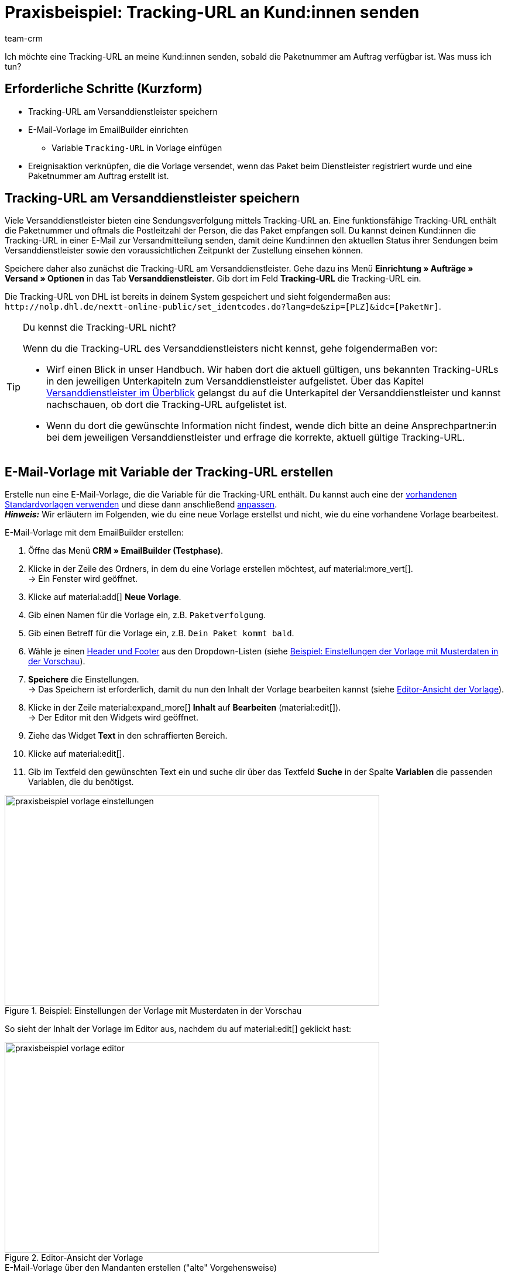 = Praxisbeispiel: Tracking-URL an Kund:innen senden
:keywords:
:description: Dieses Praxisbeispiel beschreibt, wie du die Tracking-URL automatisch an deine Kund:innen sendest, wenn die Paketnummer des Versanddienstleisters am Auftrag verfügbar ist.
:author: team-crm

Ich möchte eine Tracking-URL an meine Kund:innen senden, sobald die Paketnummer am Auftrag verfügbar ist. Was muss ich tun?

[discrete]
== Erforderliche Schritte (Kurzform)

* Tracking-URL am Versanddienstleister speichern
* E-Mail-Vorlage im EmailBuilder einrichten
** Variable `Tracking-URL` in Vorlage einfügen
* Ereignisaktion verknüpfen, die die Vorlage versendet, wenn das Paket beim Dienstleister registriert wurde und eine Paketnummer am Auftrag erstellt ist.

[#tracking-url-speichern]
== Tracking-URL am Versanddienstleister speichern

Viele Versanddienstleister bieten eine Sendungsverfolgung mittels Tracking-URL an. Eine funktionsfähige Tracking-URL enthält die Paketnummer und oftmals die Postleitzahl der Person, die das Paket empfangen soll.
Du kannst deinen Kund:innen die Tracking-URL in einer E-Mail zur Versandmitteilung senden, damit deine Kund:innen den aktuellen Status ihrer Sendungen beim Versanddienstleister sowie den voraussichtlichen Zeitpunkt der Zustellung einsehen können.

Speichere daher also zunächst die Tracking-URL am Versanddienstleister. Gehe dazu ins Menü *Einrichtung » Aufträge » Versand » Optionen* in das Tab *Versanddienstleister*. Gib dort im Feld *Tracking-URL* die Tracking-URL ein.

Die Tracking-URL von DHL ist bereits in deinem System gespeichert und sieht folgendermaßen aus:
`+http://nolp.dhl.de/nextt-online-public/set_identcodes.do?lang=de&zip=[PLZ]&idc=[PaketNr]+`.

[TIP]
.Du kennst die Tracking-URL nicht?
====
Wenn du die Tracking-URL des Versanddienstleisters nicht kennst, gehe folgendermaßen vor:

* Wirf einen Blick in unser Handbuch. Wir haben dort die aktuell gültigen, uns bekannten Tracking-URLs in den jeweiligen Unterkapiteln zum Versanddienstleister aufgelistet. Über das Kapitel xref:fulfillment:versand-vorbereiten.adoc#2500[Versanddienstleister im Überblick] gelangst du auf die Unterkapitel der Versanddienstleister und kannst nachschauen, ob dort die Tracking-URL aufgelistet ist.

* Wenn du dort die gewünschte Information nicht findest, wende dich bitte an deine Ansprechpartner:in bei dem jeweiligen Versanddienstleister und erfrage die korrekte, aktuell gültige Tracking-URL.
====

[#vorlage-mit-variable-erstellen]
== E-Mail-Vorlage mit Variable der Tracking-URL erstellen

//// 
TODO: Dieses Praxisbeispiel auch auf der EmailBuilder-Seite verlinken
////

Erstelle nun eine E-Mail-Vorlage, die die Variable für die Tracking-URL enthält. Du kannst auch eine der xref:crm:emailbuilder.adoc#standardvorlagen-verwenden[vorhandenen Standardvorlagen verwenden] und diese dann anschließend xref:crm:emailbuilder.adoc#vorlage-bearbeiten[anpassen]. +
*_Hinweis:_* Wir erläutern im Folgenden, wie du eine neue Vorlage erstellst und nicht, wie du eine vorhandene Vorlage bearbeitest.

[.instruction]
E-Mail-Vorlage mit dem EmailBuilder erstellen:

. Öffne das Menü *CRM » EmailBuilder (Testphase)*.
. Klicke in der Zeile des Ordners, in dem du eine Vorlage erstellen möchtest, auf material:more_vert[]. +
→ Ein Fenster wird geöffnet.
. Klicke auf material:add[] *Neue Vorlage*.
. Gib einen Namen für die Vorlage ein, z.B. `Paketverfolgung`.
. Gib einen Betreff für die Vorlage ein, z.B. `Dein Paket kommt bald`.
. Wähle je einen xref:crm:emailbuilder.adoc#vorlage-header-footer[Header und Footer] aus den Dropdown-Listen (siehe <<#image-example-practical-example-template-settings>>).
. *Speichere* die Einstellungen. +
→ Das Speichern ist erforderlich, damit du nun den Inhalt der Vorlage bearbeiten kannst (siehe <<#image-example-practical-example-template-editor>>).
. Klicke in der Zeile material:expand_more[] *Inhalt* auf *Bearbeiten* (material:edit[]). +
→ Der Editor mit den Widgets wird geöffnet.
. Ziehe das Widget *Text* in den schraffierten Bereich.
. Klicke auf material:edit[].
. Gib im Textfeld den gewünschten Text ein und suche dir über das Textfeld *Suche* in der Spalte *Variablen* die passenden Variablen, die du benötigst.

[[image-example-practical-example-template-settings]]
.Beispiel: Einstellungen der Vorlage mit Musterdaten in der Vorschau
image::praxisbeispiel-vorlage-einstellungen.png[width=640, height=360]

So sieht der Inhalt der Vorlage im Editor aus, nachdem du auf material:edit[] geklickt hast:

[[image-example-practical-example-template-editor]]
.Editor-Ansicht der Vorlage
image::praxisbeispiel-vorlage-editor.png[width=640, height=360]

[.collapseBox]
.E-Mail-Vorlage über den Mandanten erstellen ("alte" Vorgehensweise)
--
*_Hinweis:_* Das Erstellen von E-Mail-Vorlagen funktioniert aktuell auch noch über den alten Weg, also über die Vorlagen direkt am Mandant. 

Erstelle die E-Mail-Vorlage im Menü *Einrichtung » Mandant » [Mandant wählen] » E-Mail » Vorlagen*. Füge nun die Template-Variable `$TrackingURL` direkt in deine Vorlage ein.

--

[#ereignisaktion einrichten]
== Ereignisaktion einrichten

Richte nun eine Ereignisaktion ein, die den Versand der E-Mail-Vorlage für die Paketverfolgung auslöst, sobald die Paketnummer am Auftrag verfügbar ist.

[instruction]
Ereignisaktion einrichten:

. Öffne das Menü *Einrichtung » Aufträge » Ereignisse*.
. Klicke unten links auf *Ereignisaktion hinzufügen* (material:add[role=green]). +
→ Das Fenster *Neue Ereignisaktion erstellen* wird geöffnet.
. Gib einen eindeutigen Namen für die Ereignisaktion ein, z.B. `Paketnummer generiert`.
. Wähle das Ereignis gemäß <<#table-event-procedure-package-number>>.
. *Speichere* (icon:save[role=green]) die Einstellungen.
. Nimm die Einstellungen gemäß <<#table-event-procedure-package-number>> vor.
. Aktiviere die Option *Aktiv*.
. *Speichere* (icon:save[role=green]) die Einstellungen.

[[table-event-procedure-package-number]]
.Ereignisaktion "Paketnummer generiert" einrichten
[cols="2,4,3"]
|====
|Einstellung |Option |Auswahl

|Ereignis
|Auftragsänderung > Paketnummer
|

|Filter
|Auftrag > Auftragstyp
|Auftrag

|Aktion
|Kunde > E-Mail versenden
|Wähle als Vorlage die soeben <<#vorlage-mit-variable-erstellen, erstellte Vorlage für die Paketverfolgung>>. Wähle als *Empfänger* die Option *Kunde*.

|====

[[image-event-procedure-package-number]]
.Einstellungen der Ereignisaktion "Paketnummer generiert"
image::praxisbeispiel-ereignisaktion-paketnummer.png[width=640, height=360]

[#weiterfuehrende-links]
== Weiterführende Handbuch-Links

* xref:fulfillment:versand-vorbereiten.adoc#800[Versanddienstleister erstellen]
* xref:crm:emailbuilder.adoc#[EmailBuilder]
* xref:crm:e-mails-versenden.adoc[E-Mails versenden] (alte Vorgehensweise)